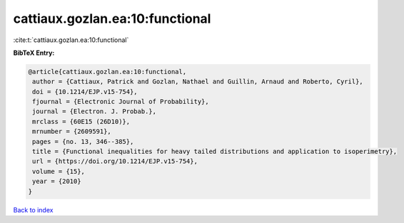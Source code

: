 cattiaux.gozlan.ea:10:functional
================================

:cite:t:`cattiaux.gozlan.ea:10:functional`

**BibTeX Entry:**

.. code-block:: bibtex

   @article{cattiaux.gozlan.ea:10:functional,
    author = {Cattiaux, Patrick and Gozlan, Nathael and Guillin, Arnaud and Roberto, Cyril},
    doi = {10.1214/EJP.v15-754},
    fjournal = {Electronic Journal of Probability},
    journal = {Electron. J. Probab.},
    mrclass = {60E15 (26D10)},
    mrnumber = {2609591},
    pages = {no. 13, 346--385},
    title = {Functional inequalities for heavy tailed distributions and application to isoperimetry},
    url = {https://doi.org/10.1214/EJP.v15-754},
    volume = {15},
    year = {2010}
   }

`Back to index <../By-Cite-Keys.rst>`_
